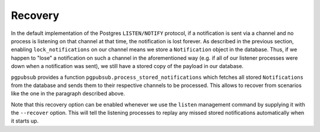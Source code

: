 .. _recovery:

Recovery
========

In the default implementation of the Postgres ``LISTEN/NOTIFY`` protocol, if a notification
is sent via a channel and no process is listening on that channel at that time, the
notification is lost forever. As described in the previous section,
enabling ``lock_notifications`` on our channel means we store a ``Notification`` object
in the database. Thus, if we happen to "lose" a notification on such a channel in the
aforementioned way (e.g. if all of our listener processes were down when a notification was sent), we still have a stored copy
of the payload in our database.

``pgpubsub`` provides a function ``pgpubsub.process_stored_notifications`` which fetches
all stored ``Notifications`` from the database and sends them to their respective channels
to be processed. This allows to recover from scenarios like the one in the paragraph described
above.

Note that this recovery option can be enabled whenever we use the ``listen`` management command
by supplying it with the ``--recover`` option. This will tell the listening processes to replay
any missed stored notifications automatically when it starts up.
